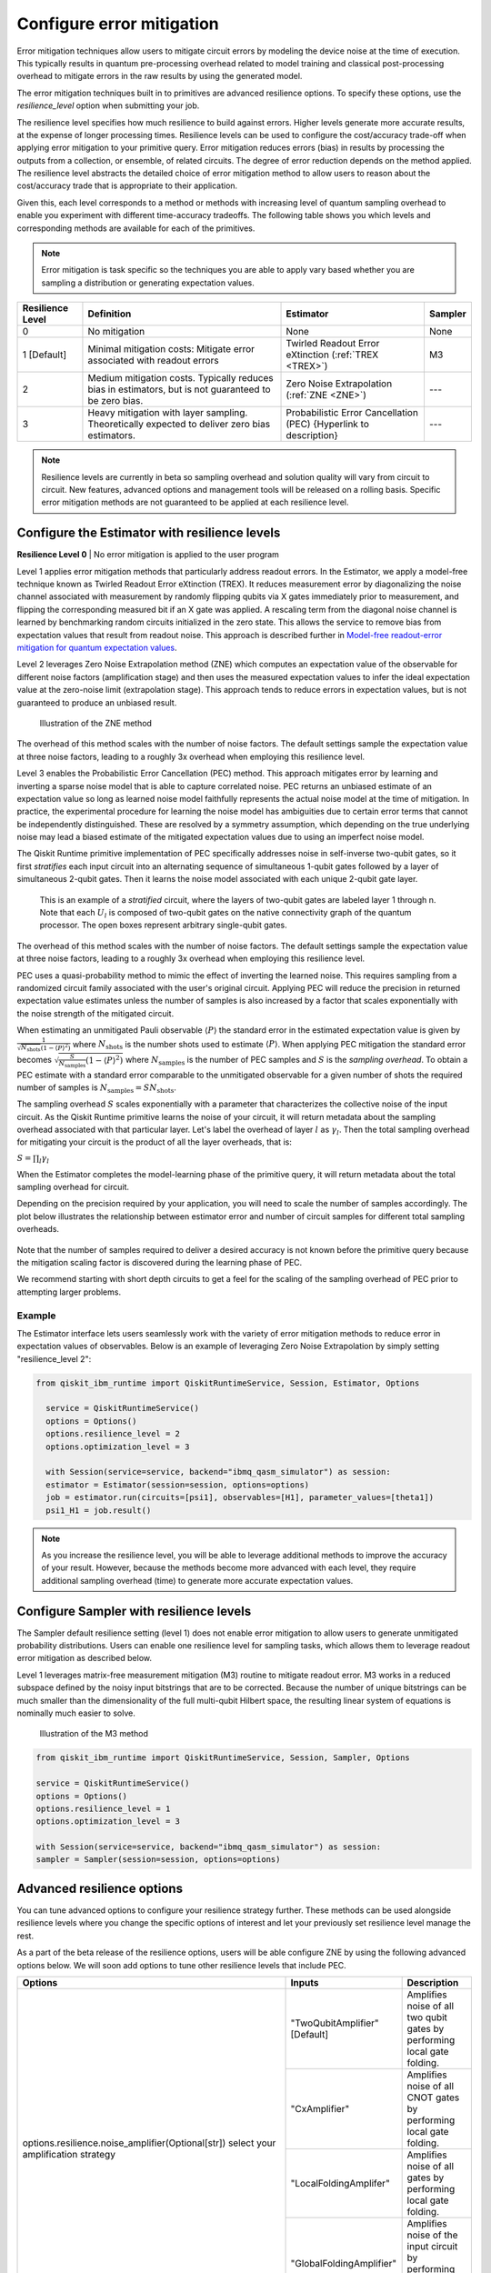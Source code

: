 Configure error mitigation
=============================

Error mitigation techniques allow users to mitigate circuit errors by modeling the device noise at the time of execution. This typically results in quantum pre-processing overhead related to model training and classical post-processing overhead to mitigate errors in the raw results by using the generated model.  

The error mitigation techniques built in to primitives are advanced resilience options.   To specify these options, use the `resilience_level` option when submitting your job.  

The resilience level specifies how much resilience to build against errors. Higher levels generate more accurate results, at the expense of longer processing times. Resilience levels can be used to configure the cost/accuracy trade-off when applying error mitigation to your primitive query. Error mitigation reduces errors (bias) in results by processing the outputs from a collection, or ensemble, of related circuits. The degree of error reduction depends on the method applied. The resilience level abstracts the detailed choice of error mitigation method to allow users to reason about the cost/accuracy trade that is appropriate to their application.

Given this, each level corresponds to a method or methods with increasing level of quantum sampling overhead to enable you experiment with different time-accuracy tradeoffs.  The following table shows you which levels and corresponding methods are available for each of the primitives. 

.. note::
    Error mitigation is task specific so the techniques you are able to apply vary based whether you are sampling a distribution or generating expectation values. 

+------------------+-------------------------------------------------------+------------------------------------------+---------+
| Resilience Level | Definition                                            | Estimator                                | Sampler |
+==================+=======================================================+==========================================+=========+
| 0                | No mitigation                                         | None                                     | None    |
+------------------+-------------------------------------------------------+------------------------------------------+---------+
| 1 [Default]      | Minimal mitigation costs: Mitigate error associated   | Twirled Readout Error eXtinction         | M3      |
|                  | with readout errors                                   | (:ref:`TREX <TREX>`)                     |         |
+------------------+-------------------------------------------------------+------------------------------------------+---------+
| 2                | Medium mitigation costs. Typically reduces bias       | Zero Noise Extrapolation                 | ---     |
|                  | in estimators, but is not guaranteed to be zero bias. | (:ref:`ZNE <ZNE>`)                       |         |
+------------------+-------------------------------------------------------+------------------------------------------+---------+
| 3                | Heavy mitigation with layer sampling. Theoretically   | Probabilistic Error Cancellation (PEC)   | ---     |
|                  | expected to deliver zero bias estimators.             | {Hyperlink to description}               |         |
+------------------+-------------------------------------------------------+------------------------------------------+---------+

.. note::
    Resilience levels are currently in beta so sampling overhead and solution quality will vary from circuit to circuit. New features, advanced options and management tools will be released on a rolling basis. Specific error mitigation methods are not guaranteed to be applied at each resilience level.

Configure the Estimator with resilience levels 
-----------------------------------------------

.. raw:: html

  <details>
  <summary>Resilience Level 0</summary>

**Resilience Level 0** | No error mitigation is applied to the user program

.. raw:: html

   </details>

.. _TREX:
.. raw:: html

  <details>
  <summary>Resilience Level 1</summary>

Level 1 applies error mitigation methods that particularly address readout errors. In the Estimator, we apply a model-free technique known as Twirled Readout Error eXtinction (TREX). It reduces measurement error by diagonalizing the noise channel associated with measurement by randomly flipping qubits via X gates immediately prior to measurement, and flipping the corresponding measured bit if an X gate was applied. A rescaling term from the diagonal noise channel is learned by benchmarking random circuits initialized in the zero state. This allows the service to remove bias from expectation values that result from readout noise. This approach is described further in `Model-free readout-error mitigation for quantum expectation values <https://arxiv.org/abs/2012.09738>`__.

.. raw:: html

   </details>

.. _ZNE:
.. raw:: html

  <details>
  <summary>Resilience Level 2</summary>

Level 2 leverages Zero Noise Extrapolation method (ZNE) which computes an expectation value of the observable for different noise factors (amplification stage) and then uses the measured expectation values to infer the ideal expectation value at the zero-noise limit (extrapolation stage). This approach tends to reduce errors in expectation values, but is not guaranteed to produce an unbiased result. 

.. figure:: ../images/resiliance-2.png
   :alt: This image shows a graph that compares the noise amplification factor to expectation values.

   Illustration of the ZNE method

The overhead of this method scales with the number of noise factors. The default settings sample the expectation value at three noise factors, leading to a roughly 3x overhead when employing this resilience level.   

.. raw:: html

   </details>

.. raw:: html

  <details>
  <summary>Resilience Level 3</summary>

Level 3 enables the Probabilistic Error Cancellation (PEC) method. This approach mitigates error by learning and inverting a sparse noise model that is able to capture correlated noise. PEC returns an unbiased estimate of an expectation value so long as learned noise model faithfully represents the actual noise model at the time of mitigation.  In practice, the experimental procedure for learning the noise model has ambiguities due to certain error terms that cannot be independently distinguished. These are resolved by a symmetry assumption, which depending on the true underlying noise may lead a biased estimate of the mitigated expectation values due to using an imperfect noise model. 

The Qiskit Runtime primitive implementation of PEC specifically addresses noise in self-inverse two-qubit gates, so it first *stratifies* each input circuit into an alternating sequence of simultaneous 1-qubit gates followed by a layer of simultaneous 2-qubit gates. Then it learns the noise model associated with each unique 2-qubit gate layer.

.. figure:: ../images/stratified.png
   :alt: This image shows a stratified circuit.

   This is an example of a `stratified` circuit, where the layers of two-qubit gates are labeled layer 1 through n. Note that each :math:`U_l` is composed of two-qubit gates on the native connectivity graph of the quantum processor. The open boxes represent arbitrary single-qubit gates.

The overhead of this method scales with the number of noise factors. The default settings sample the expectation value at three noise factors, leading to a roughly 3x overhead when employing this resilience level.   

PEC uses a quasi-probability method to mimic the effect of inverting the learned noise. This requires sampling from a randomized circuit family associated with the user's original circuit. Applying PEC will reduce the precision in returned expectation value estimates unless the number of samples is also increased by a factor that scales exponentially with the noise strength of the mitigated circuit. 

When estimating an unmitigated Pauli observable :math:`\langle P\rangle` the standard error in the estimated expectation value is given by :math:`\frac{1}{\sqrt{N_{\mbox{shots}}}\left(1- \langle P\rangle^2\right)` where :math:`N_{\mbox{shots}}` is the number shots used to estimate :math:`\langle P\rangle`. When applying PEC mitigation the standard error becomes :math:`\sqrt{\frac{S}{N_{\mbox{samples}}}\left(1- \langle P\rangle^2\right)` where :math:`N_{\mbox{samples}}` is the number of PEC samples and :math:`S` is the *sampling overhead*. To obtain a PEC estimate with a standard error comparable to the unmitigated observable for a given number of shots the required number of samples is :math:`N_{\mbox{samples}} = S N_{\mbox{shots}}`.

The sampling overhead :math:`S` scales exponentially with a parameter that characterizes the collective noise of the input circuit. As the Qiskit Runtime primitive learns the noise of your circuit, it will return metadata about the sampling overhead associated with that particular layer.  Let's label the overhead of layer :math:`l` as :math:`\gamma_l`. Then the total sampling overhead for mitigating your circuit is the product of all the layer overheads, that is:

:math:`S = \prod_l \gamma_l`

When the Estimator completes the model-learning phase of the primitive query, it will return metadata about the total sampling overhead for circuit.

Depending on the precision required by your application, you will need to scale the number of samples accordingly. The plot below illustrates the relationship between estimator error and number of circuit samples for different total sampling overheads.

.. figure:: ../images/sampling-overhead.png
   :alt: This image shows that samping overhead goes down as the number of samples increases.

Note that the number of samples required to deliver a desired accuracy is not known before the primitive query because the mitigation scaling factor is discovered during the learning phase of PEC.

We recommend starting with short depth circuits to get a feel for the scaling of the sampling overhead of PEC prior to attempting larger problems.

.. raw:: html

   </details>   

Example
^^^^^^^

The Estimator interface lets users seamlessly work with the variety of error mitigation methods to reduce error in expectation values of observables. Below is an example of leveraging Zero Noise Extrapolation by simply setting "resilience_level 2":

.. code-block:: python

  from qiskit_ibm_runtime import QiskitRuntimeService, Session, Estimator, Options

    service = QiskitRuntimeService()
    options = Options()
    options.resilience_level = 2
    options.optimization_level = 3

    with Session(service=service, backend="ibmq_qasm_simulator") as session:
    estimator = Estimator(session=session, options=options)
    job = estimator.run(circuits=[psi1], observables=[H1], parameter_values=[theta1])
    psi1_H1 = job.result()  

.. note::
    As you increase the resilience level, you will be able to leverage additional methods to improve the accuracy of your result. However, because the methods become more advanced with each level, they require additional sampling overhead (time) to generate more accurate expectation values.     

Configure Sampler with resilience levels 
-----------------------------------------


The Sampler default resilience setting (level 1) does not enable error mitigation to allow users to generate unmitigated probability distributions. Users can enable one resilience level for sampling tasks, which allows them to leverage readout error mitigation as described below.

.. raw:: html

  <details>
  <summary>Resilience Level 1</summary>

Level 1 leverages matrix-free measurement mitigation (M3) routine to mitigate readout error. M3 works in a reduced subspace defined by the noisy input bitstrings that are to be corrected. Because the number of unique bitstrings can be much smaller than the dimensionality of the full multi-qubit Hilbert space, the resulting linear system of equations is nominally much easier to solve.

.. figure:: ../images/m3.png
   :alt: This image illustrates the M3 routine.

   Illustration of the M3 method

.. raw:: html

   </details>

.. code-block:: python

    from qiskit_ibm_runtime import QiskitRuntimeService, Session, Sampler, Options

    service = QiskitRuntimeService()
    options = Options()
    options.resilience_level = 1
    options.optimization_level = 3

    with Session(service=service, backend="ibmq_qasm_simulator") as session:
    sampler = Sampler(session=session, options=options)     

Advanced resilience options
----------------------------

You can tune advanced options to configure your resilience strategy further. These methods can be used alongside resilience levels where you change the specific options of interest and let your previously set resilience level manage the rest. 

As a part of the beta release of the resilience options, users will be able configure ZNE by using the following advanced options below. We will soon add options to tune other resilience levels that include PEC. 

+---------------------------------------------------------------+---------------------------------+--------------------------------------------------------+
| Options                                                       | Inputs                          | Description                                            |
+===============================================================+=================================+========================================================+
| options.resilience.noise_amplifier(Optional[str])             | "TwoQubitAmplifier" [Default]   | Amplifies noise of all two qubit gates by performing   |
| select your amplification strategy                            |                                 | local gate folding.                                    |
|                                                               +---------------------------------+--------------------------------------------------------+
|                                                               | "CxAmplifier"                   | Amplifies noise of all CNOT gates by performing local  |
|                                                               |                                 | gate folding.                                          |
|                                                               +---------------------------------+--------------------------------------------------------+
|                                                               | "LocalFoldingAmplifer"          | Amplifies noise of all gates by performing local       |
|                                                               |                                 | gate folding.                                          |
|                                                               +---------------------------------+--------------------------------------------------------+
|                                                               | "GlobalFoldingAmplifier"        | Amplifies noise of the input circuit by performing     |
|                                                               |                                 | global folding of the entire input circuit.            |
+---------------------------------------------------------------+---------------------------------+--------------------------------------------------------+
| options.resilience.noise_factors((Optional[Sequence[float]])  | (1, 3, 5) [Default]             | Noise amplification factors, where `1` represents the  |
|                                                               |                                 | baseline noise. They all need to be greater than or    |
|                                                               |                                 | equal to the baseline.                                 |
+---------------------------------------------------------------+---------------------------------+--------------------------------------------------------+
| options.resilience.extrapolator(Optional[str])                | "LinearExtrapolator" [Default]  | Polynomial extrapolation of degree one.                |
|                                                               +---------------------------------+--------------------------------------------------------+
|                                                               | "QuadraticExtrapolator"         | Polynomial extrapolation of degree two and lower.      |
|                                                               +---------------------------------+--------------------------------------------------------+
|                                                               | "CubicExtrapolator"             | Polynomial extrapolation of degree three and lower.    |
|                                                               +---------------------------------+--------------------------------------------------------+
|                                                               | "QuarticExtrapolator"           | Polynomial extrapolation of degree four and lower.     |
+---------------------------------------------------------------+---------------------------------+--------------------------------------------------------+

Example of adding "resilience_options" into your estimator session  
^^^^^^^^^^^^^^^^^^^^^^^^^^^^^^^^^^^^^^^^^^^^^^^^^^^^^^^^^^^^^^^^^^^^

.. code-block:: python

    from qiskit_ibm_runtime import QiskitRuntimeService, Session, Estimator, Options

    service = QiskitRuntimeService()
    options = Options()
    options.optimization_level = 3
    options.resilience_level = 2
    options.resilience.noise_factors = (1, 2, 3, 4)
    options.resilience.noise_amplifer = 'CxAmplifer'
    options.resilience.extrapolator = 'QuadraticExtrapolator'


    with Session(service=service, backend="ibmq_qasm_simulator") as session:
    estimator = Estimator(session=session, options=options)
    job = estimator.run(circuits=[psi1], observables=[H1], parameter_values=[theta1])
    psi1_H1 = job.result()

